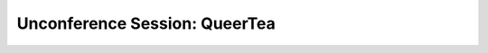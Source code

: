 Unconference Session: QueerTea
==============================

.. datatemplate::
   :source: /_data/2017.na.speakers.yaml
   :template: videos/video-detail.html
   :key: 8

